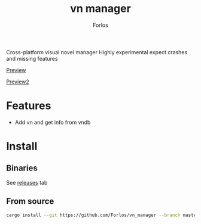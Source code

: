 #+title: vn manager
#+author: Forlos

Cross-platform visual novel manager
Highly experimental expect crashes and missing features

[[./media/preview.png][Preview]]

[[./media/preview2.png][Preview2]]

* Features
- Add vn and get info from vndb

* Install
** Binaries
See [[https://github.com/Forlos/vn_manager/releases][releases]] tab
** From source
#+BEGIN_SRC bash
cargo install --git https://github.com/Forlos/vn_manager --branch master
#+END_SRC
